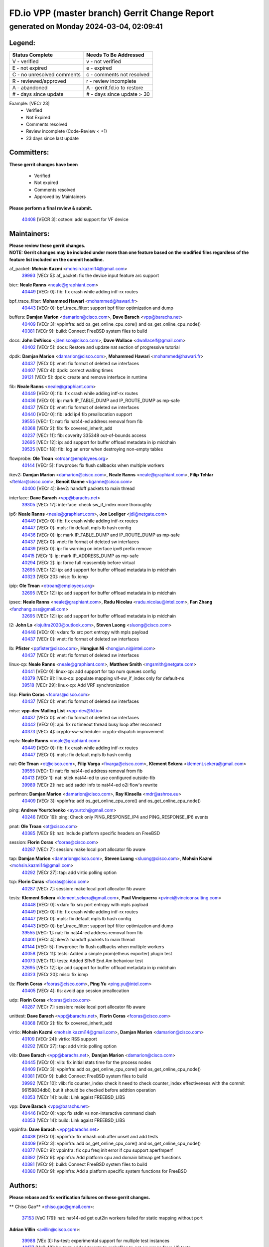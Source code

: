 
==============================================
FD.io VPP (master branch) Gerrit Change Report
==============================================
--------------------------------------------
generated on Monday 2024-03-04, 02:09:41
--------------------------------------------


Legend:
-------
========================== ===========================
Status Complete            Needs To Be Addressed
========================== ===========================
V - verified               v - not verified
E - not expired            e - expired
C - no unresolved comments c - comments not resolved
R - reviewed/approved      r - review incomplete
A - abandoned              A - gerrit.fd.io to restore
# - days since update      # - days since update > 30
========================== ===========================

Example: [VECr 23]
    - Verified
    - Not Expired
    - Comments resolved
    - Review incomplete (Code-Review < +1)
    - 23 days since last update


Committers:
-----------
| **These gerrit changes have been**

    - Verified
    - Not expired
    - Comments resolved
    - Approved by Maintainers

| **Please perform a final review & submit.**

  | `40408 <https:////gerrit.fd.io/r/c/vpp/+/40408>`_ [VECR 3]: octeon: add support for VF device

Maintainers:
------------
| **Please review these gerrit changes.**

| **NOTE: Gerrit changes may be included under more than one feature based on the modified files regardless of the feature list included on the commit headline.**

af_packet: **Mohsin Kazmi** <mohsin.kazmi14@gmail.com>
  | `39993 <https:////gerrit.fd.io/r/c/vpp/+/39993>`_ [VECr 5]: af_packet: fix the device input feature arc support

bier: **Neale Ranns** <neale@graphiant.com>
  | `40449 <https:////gerrit.fd.io/r/c/vpp/+/40449>`_ [VECr 0]: fib: fix crash while adding intf-rx routes

bpf_trace_filter: **Mohammed Hawari** <mohammed@hawari.fr>
  | `40443 <https:////gerrit.fd.io/r/c/vpp/+/40443>`_ [VECr 0]: bpf_trace_filter: support bpf filter optimization and dump

buffers: **Damjan Marion** <damarion@cisco.com>, **Dave Barach** <vpp@barachs.net>
  | `40409 <https:////gerrit.fd.io/r/c/vpp/+/40409>`_ [VECr 3]: vppinfra: add os_get_online_cpu_core() and os_get_online_cpu_node()
  | `40381 <https:////gerrit.fd.io/r/c/vpp/+/40381>`_ [VECr 9]: build: Connect FreeBSD system files to build

docs: **John DeNisco** <jdenisco@cisco.com>, **Dave Wallace** <dwallacelf@gmail.com>
  | `40402 <https:////gerrit.fd.io/r/c/vpp/+/40402>`_ [VECr 5]: docs: Restore and update nat section of progressive tutorial

dpdk: **Damjan Marion** <damarion@cisco.com>, **Mohammed Hawari** <mohammed@hawari.fr>
  | `40437 <https:////gerrit.fd.io/r/c/vpp/+/40437>`_ [VECr 0]: vnet: fix format of deleted sw interfaces
  | `40407 <https:////gerrit.fd.io/r/c/vpp/+/40407>`_ [VECr 4]: dpdk: correct waiting times
  | `39121 <https:////gerrit.fd.io/r/c/vpp/+/39121>`_ [VECr 5]: dpdk: create and remove interface in runtime

fib: **Neale Ranns** <neale@graphiant.com>
  | `40449 <https:////gerrit.fd.io/r/c/vpp/+/40449>`_ [VECr 0]: fib: fix crash while adding intf-rx routes
  | `40436 <https:////gerrit.fd.io/r/c/vpp/+/40436>`_ [VECr 0]: ip: mark IP_TABLE_DUMP and IP_ROUTE_DUMP as mp-safe
  | `40437 <https:////gerrit.fd.io/r/c/vpp/+/40437>`_ [VECr 0]: vnet: fix format of deleted sw interfaces
  | `40440 <https:////gerrit.fd.io/r/c/vpp/+/40440>`_ [VECr 0]: fib: add ip4 fib preallocation support
  | `39555 <https:////gerrit.fd.io/r/c/vpp/+/39555>`_ [VECr 1]: nat: fix nat44-ed address removal from fib
  | `40368 <https:////gerrit.fd.io/r/c/vpp/+/40368>`_ [VECr 2]: fib: fix covered_inherit_add
  | `40237 <https:////gerrit.fd.io/r/c/vpp/+/40237>`_ [VECr 11]: fib: coverity 335348 out-of-bounds access
  | `32695 <https:////gerrit.fd.io/r/c/vpp/+/32695>`_ [VECr 12]: ip: add support for buffer offload metadata in ip midchain
  | `39525 <https:////gerrit.fd.io/r/c/vpp/+/39525>`_ [VECr 18]: fib: log an error when destroying non-empty tables

flowprobe: **Ole Troan** <otroan@employees.org>
  | `40144 <https:////gerrit.fd.io/r/c/vpp/+/40144>`_ [VECr 5]: flowprobe: fix flush callbacks when multiple workers

ikev2: **Damjan Marion** <damarion@cisco.com>, **Neale Ranns** <neale@graphiant.com>, **Filip Tehlar** <ftehlar@cisco.com>, **Benoît Ganne** <bganne@cisco.com>
  | `40400 <https:////gerrit.fd.io/r/c/vpp/+/40400>`_ [VECr 4]: ikev2: handoff packets to main thread

interface: **Dave Barach** <vpp@barachs.net>
  | `39305 <https:////gerrit.fd.io/r/c/vpp/+/39305>`_ [VECr 17]: interface: check sw_if_index more thoroughly

ip6: **Neale Ranns** <neale@graphiant.com>, **Jon Loeliger** <jdl@netgate.com>
  | `40449 <https:////gerrit.fd.io/r/c/vpp/+/40449>`_ [VECr 0]: fib: fix crash while adding intf-rx routes
  | `40447 <https:////gerrit.fd.io/r/c/vpp/+/40447>`_ [VECr 0]: mpls: fix default mpls lb hash config
  | `40436 <https:////gerrit.fd.io/r/c/vpp/+/40436>`_ [VECr 0]: ip: mark IP_TABLE_DUMP and IP_ROUTE_DUMP as mp-safe
  | `40437 <https:////gerrit.fd.io/r/c/vpp/+/40437>`_ [VECr 0]: vnet: fix format of deleted sw interfaces
  | `40439 <https:////gerrit.fd.io/r/c/vpp/+/40439>`_ [VECr 0]: ip: fix warning on interface ipv6 prefix remove
  | `40415 <https:////gerrit.fd.io/r/c/vpp/+/40415>`_ [VECr 1]: ip: mark IP_ADDRESS_DUMP as mp-safe
  | `40294 <https:////gerrit.fd.io/r/c/vpp/+/40294>`_ [VECr 2]: ip: force full reassembly before virtual
  | `32695 <https:////gerrit.fd.io/r/c/vpp/+/32695>`_ [VECr 12]: ip: add support for buffer offload metadata in ip midchain
  | `40323 <https:////gerrit.fd.io/r/c/vpp/+/40323>`_ [VECr 20]: misc: fix icmp

ipip: **Ole Troan** <otroan@employees.org>
  | `32695 <https:////gerrit.fd.io/r/c/vpp/+/32695>`_ [VECr 12]: ip: add support for buffer offload metadata in ip midchain

ipsec: **Neale Ranns** <neale@graphiant.com>, **Radu Nicolau** <radu.nicolau@intel.com>, **Fan Zhang** <fanzhang.oss@gmail.com>
  | `32695 <https:////gerrit.fd.io/r/c/vpp/+/32695>`_ [VECr 12]: ip: add support for buffer offload metadata in ip midchain

l2: **John Lo** <lojultra2020@outlook.com>, **Steven Luong** <sluong@cisco.com>
  | `40448 <https:////gerrit.fd.io/r/c/vpp/+/40448>`_ [VECr 0]: vxlan: fix src port entropy with mpls payload
  | `40437 <https:////gerrit.fd.io/r/c/vpp/+/40437>`_ [VECr 0]: vnet: fix format of deleted sw interfaces

lb: **Pfister** <ppfister@cisco.com>, **Hongjun Ni** <hongjun.ni@intel.com>
  | `40437 <https:////gerrit.fd.io/r/c/vpp/+/40437>`_ [VECr 0]: vnet: fix format of deleted sw interfaces

linux-cp: **Neale Ranns** <neale@graphiant.com>, **Matthew Smith** <mgsmith@netgate.com>
  | `40441 <https:////gerrit.fd.io/r/c/vpp/+/40441>`_ [VECr 0]: linux-cp: add support for tap num queues config
  | `40379 <https:////gerrit.fd.io/r/c/vpp/+/40379>`_ [VECr 9]: linux-cp: populate mapping vif-sw_if_index only for default-ns
  | `39518 <https:////gerrit.fd.io/r/c/vpp/+/39518>`_ [VECr 29]: linux-cp: Add VRF synchronization

lisp: **Florin Coras** <fcoras@cisco.com>
  | `40437 <https:////gerrit.fd.io/r/c/vpp/+/40437>`_ [VECr 0]: vnet: fix format of deleted sw interfaces

misc: **vpp-dev Mailing List** <vpp-dev@fd.io>
  | `40437 <https:////gerrit.fd.io/r/c/vpp/+/40437>`_ [VECr 0]: vnet: fix format of deleted sw interfaces
  | `40442 <https:////gerrit.fd.io/r/c/vpp/+/40442>`_ [VECr 0]: api: fix rx timeout thread busy loop after reconnect
  | `40373 <https:////gerrit.fd.io/r/c/vpp/+/40373>`_ [VECr 4]: crypto-sw-scheduler: crypto-dispatch improvement

mpls: **Neale Ranns** <neale@graphiant.com>
  | `40449 <https:////gerrit.fd.io/r/c/vpp/+/40449>`_ [VECr 0]: fib: fix crash while adding intf-rx routes
  | `40447 <https:////gerrit.fd.io/r/c/vpp/+/40447>`_ [VECr 0]: mpls: fix default mpls lb hash config

nat: **Ole Troan** <ot@cisco.com>, **Filip Varga** <fivarga@cisco.com>, **Klement Sekera** <klement.sekera@gmail.com>
  | `39555 <https:////gerrit.fd.io/r/c/vpp/+/39555>`_ [VECr 1]: nat: fix nat44-ed address removal from fib
  | `40413 <https:////gerrit.fd.io/r/c/vpp/+/40413>`_ [VECr 1]: nat: stick nat44-ed to use configured outside-fib
  | `39989 <https:////gerrit.fd.io/r/c/vpp/+/39989>`_ [VECr 2]: nat: add saddr info to nat44-ed o2i flow's rewrite

perfmon: **Damjan Marion** <damarion@cisco.com>, **Ray Kinsella** <mdr@ashroe.eu>
  | `40409 <https:////gerrit.fd.io/r/c/vpp/+/40409>`_ [VECr 3]: vppinfra: add os_get_online_cpu_core() and os_get_online_cpu_node()

ping: **Andrew Yourtchenko** <ayourtch@gmail.com>
  | `40246 <https:////gerrit.fd.io/r/c/vpp/+/40246>`_ [VECr 19]: ping: Check only PING_RESPONSE_IP4 and PING_RESPONSE_IP6 events

pnat: **Ole Troan** <ot@cisco.com>
  | `40385 <https:////gerrit.fd.io/r/c/vpp/+/40385>`_ [VECr 9]: nat: Include platform specific headers on FreeBSD

session: **Florin Coras** <fcoras@cisco.com>
  | `40287 <https:////gerrit.fd.io/r/c/vpp/+/40287>`_ [VECr 7]: session: make local port allocator fib aware

tap: **Damjan Marion** <damarion@cisco.com>, **Steven Luong** <sluong@cisco.com>, **Mohsin Kazmi** <mohsin.kazmi14@gmail.com>
  | `40292 <https:////gerrit.fd.io/r/c/vpp/+/40292>`_ [VECr 27]: tap: add virtio polling option

tcp: **Florin Coras** <fcoras@cisco.com>
  | `40287 <https:////gerrit.fd.io/r/c/vpp/+/40287>`_ [VECr 7]: session: make local port allocator fib aware

tests: **Klement Sekera** <klement.sekera@gmail.com>, **Paul Vinciguerra** <pvinci@vinciconsulting.com>
  | `40448 <https:////gerrit.fd.io/r/c/vpp/+/40448>`_ [VECr 0]: vxlan: fix src port entropy with mpls payload
  | `40449 <https:////gerrit.fd.io/r/c/vpp/+/40449>`_ [VECr 0]: fib: fix crash while adding intf-rx routes
  | `40447 <https:////gerrit.fd.io/r/c/vpp/+/40447>`_ [VECr 0]: mpls: fix default mpls lb hash config
  | `40443 <https:////gerrit.fd.io/r/c/vpp/+/40443>`_ [VECr 0]: bpf_trace_filter: support bpf filter optimization and dump
  | `39555 <https:////gerrit.fd.io/r/c/vpp/+/39555>`_ [VECr 1]: nat: fix nat44-ed address removal from fib
  | `40400 <https:////gerrit.fd.io/r/c/vpp/+/40400>`_ [VECr 4]: ikev2: handoff packets to main thread
  | `40144 <https:////gerrit.fd.io/r/c/vpp/+/40144>`_ [VECr 5]: flowprobe: fix flush callbacks when multiple workers
  | `40058 <https:////gerrit.fd.io/r/c/vpp/+/40058>`_ [VECr 11]: tests: Added a simple prom(etheus exporter) plugin test
  | `40073 <https:////gerrit.fd.io/r/c/vpp/+/40073>`_ [VECr 11]: tests: Added SRv6 End.Am behaviour test
  | `32695 <https:////gerrit.fd.io/r/c/vpp/+/32695>`_ [VECr 12]: ip: add support for buffer offload metadata in ip midchain
  | `40323 <https:////gerrit.fd.io/r/c/vpp/+/40323>`_ [VECr 20]: misc: fix icmp

tls: **Florin Coras** <fcoras@cisco.com>, **Ping Yu** <ping.yu@intel.com>
  | `40405 <https:////gerrit.fd.io/r/c/vpp/+/40405>`_ [VECr 4]: tls: avoid app session preallocation

udp: **Florin Coras** <fcoras@cisco.com>
  | `40287 <https:////gerrit.fd.io/r/c/vpp/+/40287>`_ [VECr 7]: session: make local port allocator fib aware

unittest: **Dave Barach** <vpp@barachs.net>, **Florin Coras** <fcoras@cisco.com>
  | `40368 <https:////gerrit.fd.io/r/c/vpp/+/40368>`_ [VECr 2]: fib: fix covered_inherit_add

virtio: **Mohsin Kazmi** <mohsin.kazmi14@gmail.com>, **Damjan Marion** <damarion@cisco.com>
  | `40109 <https:////gerrit.fd.io/r/c/vpp/+/40109>`_ [VECr 24]: virtio: RSS support
  | `40292 <https:////gerrit.fd.io/r/c/vpp/+/40292>`_ [VECr 27]: tap: add virtio polling option

vlib: **Dave Barach** <vpp@barachs.net>, **Damjan Marion** <damarion@cisco.com>
  | `40445 <https:////gerrit.fd.io/r/c/vpp/+/40445>`_ [VECr 0]: vlib: fix initial stats time for the process nodes
  | `40409 <https:////gerrit.fd.io/r/c/vpp/+/40409>`_ [VECr 3]: vppinfra: add os_get_online_cpu_core() and os_get_online_cpu_node()
  | `40381 <https:////gerrit.fd.io/r/c/vpp/+/40381>`_ [VECr 9]: build: Connect FreeBSD system files to build
  | `39992 <https:////gerrit.fd.io/r/c/vpp/+/39992>`_ [VECr 10]: vlib: fix counter_index check it need to check counter_index effectiveness with the commit 96158834db0, but it should be checked before addtion operation
  | `40353 <https:////gerrit.fd.io/r/c/vpp/+/40353>`_ [VECr 14]: build: Link agaist FREEBSD_LIBS

vpp: **Dave Barach** <vpp@barachs.net>
  | `40446 <https:////gerrit.fd.io/r/c/vpp/+/40446>`_ [VECr 0]: vpp: fix stdin vs non-interactive command clash
  | `40353 <https:////gerrit.fd.io/r/c/vpp/+/40353>`_ [VECr 14]: build: Link agaist FREEBSD_LIBS

vppinfra: **Dave Barach** <vpp@barachs.net>
  | `40438 <https:////gerrit.fd.io/r/c/vpp/+/40438>`_ [VECr 0]: vppinfra: fix mhash oob after unset and add tests
  | `40409 <https:////gerrit.fd.io/r/c/vpp/+/40409>`_ [VECr 3]: vppinfra: add os_get_online_cpu_core() and os_get_online_cpu_node()
  | `40377 <https:////gerrit.fd.io/r/c/vpp/+/40377>`_ [VECr 9]: vppinfra: fix cpu freq init error if cpu support aperfmperf
  | `40392 <https:////gerrit.fd.io/r/c/vpp/+/40392>`_ [VECr 9]: vppinfra: Add platform cpu and domain bitmap get functions
  | `40381 <https:////gerrit.fd.io/r/c/vpp/+/40381>`_ [VECr 9]: build: Connect FreeBSD system files to build
  | `40380 <https:////gerrit.fd.io/r/c/vpp/+/40380>`_ [VECr 9]: vppinfra: Add a platform specific system functions for FreeBSD

Authors:
--------
**Please rebase and fix verification failures on these gerrit changes.**

** Chiso Gao** <chiso.gao@gmail.com>:

  | `37153 <https:////gerrit.fd.io/r/c/vpp/+/37153>`_ [VeC 179]: nat: nat44-ed get out2in workers failed for static mapping without port

**Adrian Villin** <avillin@cisco.com>:

  | `39988 <https:////gerrit.fd.io/r/c/vpp/+/39988>`_ [VEc 3]: hs-test: experimental support for multiple test instances
  | `40177 <https:////gerrit.fd.io/r/c/vpp/+/40177>`_ [VeC 48]: hs-test: added targets to makefiles to get coverage from HS tests

**Aman Singh** <aman.deep.singh@intel.com>:

  | `40371 <https:////gerrit.fd.io/r/c/vpp/+/40371>`_ [VEc 10]: ipsec: notify key changes to crypto engine during sa update

**Arthur de Kerhor** <arthurdekerhor@gmail.com>:

  | `39532 <https:////gerrit.fd.io/r/c/vpp/+/39532>`_ [vec 74]: ena: add tx checksum offloads and tso support

**Damjan Marion** <dmarion@0xa5.net>:

  | `40450 <https:////gerrit.fd.io/r/c/vpp/+/40450>`_ [vEC 0]: vppinfra: SHA2-256 ARM ISA support

**Daniel Beres** <dberes@cisco.com>:

  | `37071 <https:////gerrit.fd.io/r/c/vpp/+/37071>`_ [Vec 74]: ebuild: adding libmemif to debian packages

**Dave Wallace** <dwallacelf@gmail.com>:

  | `37088 <https:////gerrit.fd.io/r/c/vpp/+/37088>`_ [veC 34]: misc: patch to test CI infra changes
  | `40201 <https:////gerrit.fd.io/r/c/vpp/+/40201>`_ [VeC 47]: tests: organize test coverage report generation

**Dmitry Valter** <dvalter@protonmail.com>:

  | `40149 <https:////gerrit.fd.io/r/c/vpp/+/40149>`_ [Vec 34]: vppinfra: fix mask compare and compress OOB reads
  | `40150 <https:////gerrit.fd.io/r/c/vpp/+/40150>`_ [VeC 58]: vppinfra: fix test_vec invalid checks
  | `40123 <https:////gerrit.fd.io/r/c/vpp/+/40123>`_ [VeC 74]: fib: fix ip drop path crashes
  | `40122 <https:////gerrit.fd.io/r/c/vpp/+/40122>`_ [VeC 75]: vppapigen: fix enum format function
  | `40082 <https:////gerrit.fd.io/r/c/vpp/+/40082>`_ [VeC 81]: ip: mark ipX_header_t and ip4_address_t as packed
  | `40081 <https:////gerrit.fd.io/r/c/vpp/+/40081>`_ [VeC 87]: nat: fix det44 flaky test

**Emmanuel Scaria** <emmanuelscaria11@gmail.com>:

  | `40293 <https:////gerrit.fd.io/r/c/vpp/+/40293>`_ [VEc 25]: tcp: Start persist timer if snd_wnd is zero and no probing
  | `40129 <https:////gerrit.fd.io/r/c/vpp/+/40129>`_ [vec 72]: tcp: drop resets on tcp closed state Type: improvement Change-Id: If0318aa13a98ac4bdceca1b7f3b5d646b4b8d550 Signed-off-by: emmanuel <emmanuelscaria11@gmail.com>

**Filip Tehlar** <ftehlar@cisco.com>:

  | `40008 <https:////gerrit.fd.io/r/c/vpp/+/40008>`_ [vec 44]: http: fix client receiving large data

**Florin Coras** <florin.coras@gmail.com>:

  | `39449 <https:////gerrit.fd.io/r/c/vpp/+/39449>`_ [veC 124]: session: program rx events only if none are pending

**Frédéric Perrin** <fred@fperrin.net>:

  | `39251 <https:////gerrit.fd.io/r/c/vpp/+/39251>`_ [VeC 113]: ethernet: check dmacs_bad in the fastpath case
  | `39321 <https:////gerrit.fd.io/r/c/vpp/+/39321>`_ [VeC 113]: tests: fix issues found when enabling DMAC check

**Gabriel Oginski** <gabrielx.oginski@intel.com>:

  | `39549 <https:////gerrit.fd.io/r/c/vpp/+/39549>`_ [VeC 76]: interface dpdk avf: introducing setting RSS hash key feature
  | `39590 <https:////gerrit.fd.io/r/c/vpp/+/39590>`_ [VeC 94]: interface: move set rss queues function

**Hadi Rayan Al-Sandid** <halsandi@cisco.com>:

  | `39937 <https:////gerrit.fd.io/r/c/vpp/+/39937>`_ [VeC 59]: vlib: improve core pinning
  | `40053 <https:////gerrit.fd.io/r/c/vpp/+/40053>`_ [VeC 81]: misc: move lawful-intercept to plugin

**Ivan Shvedunov** <ivan4th@gmail.com>:

  | `39615 <https:////gerrit.fd.io/r/c/vpp/+/39615>`_ [VeC 150]: ip: fix crash in ip4_neighbor_advertise

**Konstantin Kogdenko** <k.kogdenko@gmail.com>:

  | `40280 <https:////gerrit.fd.io/r/c/vpp/+/40280>`_ [vEC 1]: nat: add in2out-ip-fib-index config option

**Maros Ondrejicka** <mondreji@cisco.com>:

  | `38461 <https:////gerrit.fd.io/r/c/vpp/+/38461>`_ [VeC 179]: nat: fix address resolution

**Maxime Peim** <mpeim@cisco.com>:

  | `39942 <https:////gerrit.fd.io/r/c/vpp/+/39942>`_ [VeC 103]: misc: tracedump specify cache size

**Mohsin Kazmi** <sykazmi@cisco.com>:

  | `39146 <https:////gerrit.fd.io/r/c/vpp/+/39146>`_ [Vec 97]: geneve: add support for layer 3

**Nathan Skrzypczak** <nathan.skrzypczak@gmail.com>:

  | `32819 <https:////gerrit.fd.io/r/c/vpp/+/32819>`_ [VeC 143]: vlib: allow overlapping cli subcommands

**Neale Ranns** <neale@graphiant.com>:

  | `40360 <https:////gerrit.fd.io/r/c/vpp/+/40360>`_ [vEC 11]: vlib: Drain the frame queues before pausing at barrier.     - thread hand-off puts buffer in a frame queue between workers x and y. if worker y is waiting for the barrier lock, then these buffers are not processed until the lock is released. At that point state referred to by the buffers (e.g. an IPSec SA or an RX interface) could have been removed. so drain the frame queues for all workers before claiming to have reached the barrier.     - getting to the barrier is changed to a staged approach, with actions taken at each stage.
  | `40361 <https:////gerrit.fd.io/r/c/vpp/+/40361>`_ [vEC 14]: vlib: remove the now unrequired frame queue check count.    - there is now an accurate measure of whether frame queues are populated.
  | `40288 <https:////gerrit.fd.io/r/c/vpp/+/40288>`_ [vEC 28]: fib: Fix the make-before break load-balance construction    - ensure all DPOs are valid when used by workers. wait one loop for that as required.    - FIB UT to verify
  | `38092 <https:////gerrit.fd.io/r/c/vpp/+/38092>`_ [Vec 117]: ip: IP address family common input node

**Nick Zavaritsky** <nick.zavaritsky@emnify.com>:

  | `39477 <https:////gerrit.fd.io/r/c/vpp/+/39477>`_ [VeC 75]: geneve: support custom options in decap

**Sylvain C** <sylvain.cadilhac@freepro.com>:

  | `39613 <https:////gerrit.fd.io/r/c/vpp/+/39613>`_ [VeC 150]: l2: fix crash while sending traffic out orphan BVI

**Tom Jones** <thj@freebsd.org>:

  | `40393 <https:////gerrit.fd.io/r/c/vpp/+/40393>`_ [VEc 3]: vlib: Add calls to retrieve cpu and domain bitmaps on FreeBSD
  | `40390 <https:////gerrit.fd.io/r/c/vpp/+/40390>`_ [vEc 9]: tlsopenssl: Use EBADF on FreeBSD
  | `40389 <https:////gerrit.fd.io/r/c/vpp/+/40389>`_ [VEc 9]: vcl: Only build vcl_ldpreload on Linux
  | `40394 <https:////gerrit.fd.io/r/c/vpp/+/40394>`_ [vEC 9]: vlib: Add vlib method for getting the current executable name
  | `40341 <https:////gerrit.fd.io/r/c/vpp/+/40341>`_ [vEC 9]: vlib: Add FreeBSD thread specific header and calls
  | `40386 <https:////gerrit.fd.io/r/c/vpp/+/40386>`_ [vEC 9]: tracedump: Add platform specific header on FreeBSD
  | `40383 <https:////gerrit.fd.io/r/c/vpp/+/40383>`_ [vEC 9]: acl: Add FreeBSD specific include to build
  | `40270 <https:////gerrit.fd.io/r/c/vpp/+/40270>`_ [VeC 34]: vppinfra: Link against lib execinfo on FreeBSD

**Vladislav Grishenko** <themiron@mail.ru>:

  | `38524 <https:////gerrit.fd.io/r/c/vpp/+/38524>`_ [VeC 159]: fib: fix interface resolve from unlinked fib entries
  | `38245 <https:////gerrit.fd.io/r/c/vpp/+/38245>`_ [VeC 159]: mpls: fix crashes on mpls tunnel create/delete
  | `39579 <https:////gerrit.fd.io/r/c/vpp/+/39579>`_ [VeC 159]: fib: ensure mpls dpo index is valid for its next node
  | `39580 <https:////gerrit.fd.io/r/c/vpp/+/39580>`_ [VeC 159]: fib: fix udp encap mp-safe ops and id validation

**Vratko Polak** <vrpolak@cisco.com>:

  | `40013 <https:////gerrit.fd.io/r/c/vpp/+/40013>`_ [veC 95]: nat: speed-up nat44-ed outside address distribution
  | `39315 <https:////gerrit.fd.io/r/c/vpp/+/39315>`_ [VeC 102]: vppapigen: recognize also _event as to_network
  | `38797 <https:////gerrit.fd.io/r/c/vpp/+/38797>`_ [Vec 158]: ip: make running_fragment_id thread safe
  | `39316 <https:////gerrit.fd.io/r/c/vpp/+/39316>`_ [VeC 166]: ip-neighbor: add version 3 of neighbor event

**Wim de With** <wf@dewith.io>:

  | `40260 <https:////gerrit.fd.io/r/c/vpp/+/40260>`_ [vEC 30]: build: use GNUInstallDirs where possible

**Xinyao Cai** <xinyao.cai@intel.com>:

  | `38304 <https:////gerrit.fd.io/r/c/vpp/+/38304>`_ [VeC 163]: interface dpdk avf: introducing setting RSS hash key feature

**hui zhang** <zhanghui1715@gmail.com>:

  | `38451 <https:////gerrit.fd.io/r/c/vpp/+/38451>`_ [vec 172]: vrrp: dump vrrp vr peer

**kai zhang** <zhangkaiheb@126.com>:

  | `40241 <https:////gerrit.fd.io/r/c/vpp/+/40241>`_ [veC 40]: dpdk: problem in parsing max-simd-bitwidth setting

**shaohui jin** <jinshaohui789@163.com>:

  | `39776 <https:////gerrit.fd.io/r/c/vpp/+/39776>`_ [VeC 120]: vppinfra: fix memory overrun in mhash_set_mem
  | `39777 <https:////gerrit.fd.io/r/c/vpp/+/39777>`_ [VeC 130]: ping:mark ipv6 packets as locally originated

**vinay tripathi** <vinayx.tripathi@intel.com>:

  | `39979 <https:////gerrit.fd.io/r/c/vpp/+/39979>`_ [VEc 10]: ipsec: move ah packet processing in the inline function ipsec_ah_packet_process

Legend:
-------
========================== ===========================
Status Complete            Needs To Be Addressed
========================== ===========================
V - verified               v - not verified
E - not expired            e - expired
C - no unresolved comments c - comments not resolved
R - reviewed/approved      r - review incomplete
A - abandoned              A - gerrit.fd.io to restore
# - days since update      # - days since update > 30
========================== ===========================

Example: [VECr 23]
    - Verified
    - Not Expired
    - Comments resolved
    - Review incomplete (Code-Review < +1)
    - 23 days since last update


Statistics:
-----------
================ ===
Patches assigned
================ ===
authors          60
maintainers      48
committers       1
abandoned        0
================ ===

